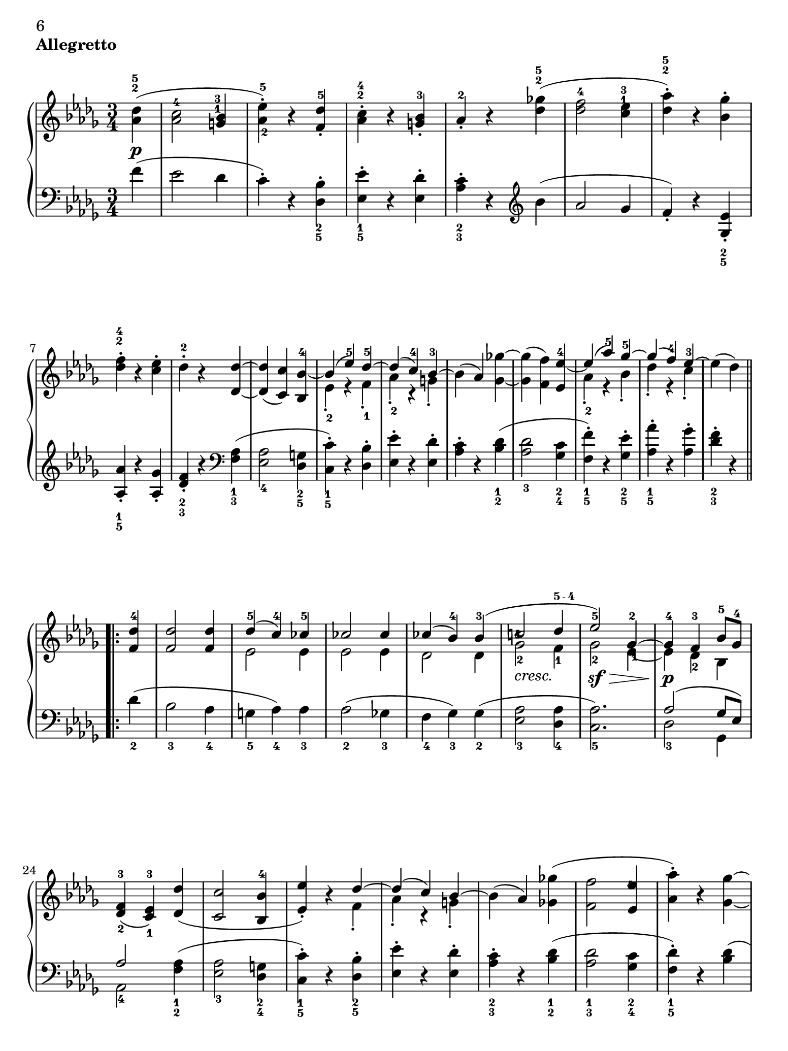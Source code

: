 \version "2.22.0"

#(set! paper-alist (cons '("iPad Pro" . (cons (* 7.757575758 in) (* 10.34848485 in))) paper-alist))

#(set-default-paper-size "iPad Pro" )

\header {
 piece = \markup { \bold "Allegretto" }

 mutopiatitle = "Sonata No. 14 “Moonlight” (2nd Movement: Allegretto)"
 mutopiacomposer = "BeethovenLv"
 mutopiainstrument = "Piano"
 date = "1802"
 source = "Berners, 1908 (edited by A. Winterberger)"
 
 tagline = ""
 copyright = ""
}

allUp = { \stemUp \slurUp \tieUp }
allDown = { \stemDown \slurDown \tieDown }
allNeutral = { \stemNeutral \slurNeutral \tieNeutral }

moveMarkup = #(define-music-function (shift) (pair?)
#{
	\once \override TextScript.extra-offset = $shift
#})

moveFingering = #(define-music-function (shift) (pair?)
#{
	\once \override Fingering.extra-offset = $shift
#})

moveDynamics = #(define-music-function (shift) (pair?)
#{
	\once \override DynamicText.extra-offset = $shift
#})

fingerfont =
{
	\once \override TextScript.font-size = #-5
	\once \override TextScript.font-encoding = #'fetaText
}

top =  \relative c' {
\override TextScript.padding = #2

 \key des \major
 \time 3/4
 \clef treble
 \partial 4
 
 \stemNeutral
 \moveMarkup #'(0 . -0.5) <des' as>4^\markup { \override #'(baseline-skip . 1.4) \finger \column { "5" "2" } }-\p-( |
 \moveFingering #'(0 . -1) <c as>2^4 \moveMarkup #'(-0.25 . -4) <bes g>4^\markup { \override #'(baseline-skip . 1.4) \finger \column { "3" "1" } } |		%1
 <es-\tweak extra-offset #'(0 . 0.5)-5 as,-\tweak extra-offset #'(0.25 . 1)-2>-.-) r <des f,>^5-. |
 \moveMarkup #'(0 . -1.5)<c as>^\markup { \override #'(baseline-skip . 1.4) \finger \column { "4" "2" } }-. r <bes g>-3-. |
 as-2-. r <ges'! des>^\markup { \override #'(baseline-skip . 1.4) \finger \column { "5" "2" } }-( |
 <f des>2-4 \moveMarkup #'(0 . -4.2) <es c>4^\markup { \override #'(baseline-skip . 1.4) \finger \column { "3" "1" } } |		%5
 <as des,>^\markup { \override #'(baseline-skip . 1.4) \finger \column { "5" "2" } }-.-) r <ges bes,>-. |
 \moveMarkup #'(0 . -1) <f des>^\markup { \override #'(baseline-skip . 1.4) \finger \column { "4" "2" } }-. r <es c>-. |
 des-2-. r <des des,> ~ |
 <des des,>-( <c c,>-) <bes bes,>-4 ~ |	%9
 << {
  \context Voice = "main" {
   \allUp
   bes-( es-5-) des-5 ~ |
   des-( c-4-) bes-3 ~ |
   \allNeutral
  }
 } \\ {
  es,-2-. r f-1-. |
  as-2-. r g-.
 } >>
 bes-( as-) <ges'! ges,> ~ |
 <ges ges,>-( <f f,>-) <es es,>-4 ~ |	%13
 << {
  \context Voice = "main" {
   \allUp
   es-( as-5-) ges-5 ~ |
   ges-( f-4-) es-3 ~ |
   \allNeutral
  }
 } \\ {
  as,-2-. r bes-. |
  des-. r c-. |
 } >>
 es-( des-)
 
 \repeat volta 2 {
  <des f,>-4 |
  <des f,>2 <des f,>4 |		%17
  << {
   des-5-( c-4-) ces-5 |
   ces2 ces4 |
   ces-( bes-4-) bes-3-( |
   \moveFingering #'(-0.3 . -2.5) c!2-4 \fingerfont \moveFingering #'(-0.1 . 0) des4-"5 - 4" |			%21 (1)
   es2-5-) ges,4-2 ~ |
   ges-4 f-3 bes8-5 ges-4 |
  } \\ {
   es2 es4 |
   es2 es4 |
   des2 des4 |
   \once \override TextScript.extra-offset = #'(0 . -0.6) ges2-2_\markup {\italic "cresc."} f4-1 |	%21 (2)
   ges2-2-\sf-\> \moveFingering #'(0.4 . 1) es4-1 ~ |
   es-\p-\! des-2 bes |
  } >>
  <f'-3 des-\tweak extra-offset #'(0 . -0.6)-2>4-( <es-3 c-\tweak extra-offset #'(0 . -0.6)-1> ) <des' des,>-( |
  <c c,>2 <bes bes,>4-4 |		%25
  << {
  \context Voice = "main" {
    \allUp
    <es es,>-.-) r des ~ |
    des-( c-) bes ~ |
    \allNeutral
   }
  } \\ {
   s2 f4-. |
   as-. r g-. |
  } >>
  bes-( as-) <ges'! ges,!>-( |
  <f f,>2 \moveFingering #'(-0.3 . -1.5) <es es,>4-4 |		%29
  <as as,>-.-) r <ges ges,> ~ |
  <ges ges,>-( <f f,>-) <es es,>-4-. |
  \override TextScript.padding = #3
  <as as,>-. r_\markup {\italic "cresc."} <ges ges,> ~ |
  \revert TextScript.padding
  <ges ges,>-( <f f,>-) <bes bes,>-\sf ~ |	%33
  <bes bes,>-( \moveFingering #'(0 . 0.5) <as as,>-4-) r |
  << { c,,2-3-( es8-5 des-3-) } \\ { ges,!2.-\p } >> |
  <des' f,>4-4 r
 }
 
 \repeat volta 2 {
  \moveDynamics #'(0 . -0.2) <f f,>^\markup {\bold "Trio"}-\sf ~ |
  <f f,>2 \moveDynamics #'(0 . -0.2) <ges ges,>4-4-\sf ~ |		%37
  <ges ges,>2 \moveDynamics #'(0 . -0.2) <es' es,>4-5-\sf ~ |
  <es es,>-( <c c,>-4-) <as as,>-. |
  <des des,>-4-( <f f,>-) \moveDynamics #'(0 . -0.2) <f, f,>-\sf ~ |
  <f f,>2 \moveDynamics #'(0 . -0.2) <ges ges,>4-\sf ~ |		%41
  <ges ges,>2 <ges' ges,>4-5-\sf ~ |
  \moveFingering #'(0 . 0.6) <ges ges,>-4-( <bes bes,>-) <c, c,>-. |
  <es es,>-( <des des,>-4-)
 }
 
 \repeat volta 2 {
  <f f,>-5-\pp ~ |
  <f f,>2 <bes, bes,>4-3 ~ |		%45
  <bes bes,>2 <es es,>4-5 ~ |
  <es es,>2 <as, as,>4-3 ~ |
  <as as,>2 <des des,>4-5 ~ |
  <des des,>2-\fp <ges, ges,>4-3 ~ |	%49
  <ges ges,>2 <f f,>4-5 ~ |
  <f f,> \slurDown <as as,>-4-( <ces ces,>-5-) ~ |
  <ces ces,>-( <bes bes,>-4-) \slurNeutral <des des,>-5 ~ |
  <des des,>2 \clef bass <ges, ges,>4-3 ~ |	%53
  <ges ges,>2 <f f,>4-5 ~ |
  <f f,>2 <e e,>4-4 ~ |
  <e e,>2-5 <f f,>4-5 ~ |
  <f f,>2_\markup {\italic "cresc."} <ges ges,>4-4 ~ |	%57
  <ges ges,>2 <f f,>4-5 ~ |
  <f f,>-\p-( \moveFingering #'(0 . 0.3) <ges ges,>-4-) <c, c,>-5-. |
  <des des,>-5-. r s
 }
}

bottom =  \relative c {
 \override TextScript.padding = #2
 \key des \major
 \time 3/4
 \clef bass
 \partial 4
 
 \stemNeutral
 f'4-( |
 es2 des4 |			%1
 c-.-) r \moveMarkup #'(0 . 1) <bes des,>_\markup { \override #'(baseline-skip . 1.4) \finger \column { "2" "5" } }-. |
 \moveMarkup #'(0 . 1) <es es,>_\markup { \override #'(baseline-skip . 1.4) \finger \column { "1" "5" } }-. r <des es,>-. |
 \moveMarkup #'(0 . 1) <c as>_\markup { \override #'(baseline-skip . 1.4) \finger \column { "2" "3" } }-. r
            \clef treble
            bes'-( |
 as2 ges4 |			%5
 f-.-) r \moveMarkup #'(0 . 1) <es ges,>_\markup { \override #'(baseline-skip . 1.4) \finger \column { "2" "5" } }-. | \break
 \moveMarkup #'(0 . 0.5)  <as as,>_\markup { \override #'(baseline-skip . 1.4) \finger \column { "1" "5" } }-. r <ges as,>-. |
 \moveMarkup #'(0 . 1) <f des>_\markup { \override #'(baseline-skip . 1.4) \finger \column { "2" "3" } }-. r
             \clef bass
             \moveMarkup #'(0 . 1) <as, f>_\markup { \override #'(baseline-skip . 1.4) \finger \column { "1" "3" } }-( |
 <as es>2_4 \moveMarkup #'(0 . 0.7) <g des>4_\markup { \override #'(baseline-skip . 1.4) \finger \column { "2" "5" } } |		%9
 \moveMarkup #'(0 . 0.7) <c c,>_\markup { \override #'(baseline-skip . 1.4) \finger \column { "1" "5" } }-.-) r <bes des,>-. |
 <es es,>-. r <des es,>-. | \noPageBreak
 \moveMarkup #'(0 . 1) <c as>-. r \moveMarkup #'(0 . 1) <des bes>_\markup { \override #'(baseline-skip . 1.4) \finger \column { "1" "2" } }-( |
 <des as>2_3 \moveMarkup #'(0 . 1) <c ges>4_\markup { \override #'(baseline-skip . 1.4) \finger \column { "2" "4" } } |		%13
 \moveMarkup #'(0 . 1) <f f,>_\markup { \override #'(baseline-skip . 1.4) \finger \column { "1" "5" } }-.-) r \moveMarkup #'(0 . 1) <es ges,>_\markup { \override #'(baseline-skip . 1.4) \finger \column { "2" "5" } }-. |
 \moveMarkup #'(0 . 1) <as as,>_\markup { \override #'(baseline-skip . 1.4) \finger \column { "1" "5" } }-. r <ges as,>-. |
 \moveMarkup #'(0 . 1) <f des>_\markup { \override #'(baseline-skip . 1.4) \finger \column { "2" "3" } }-. r \break
 
 \repeat volta 2 {
  des_2-( |
  bes2_3 as4_4 |			%17
  g_5 as_4-) as_3 |
  as2_2-( ges!4_3 |
  f_4 ges_3-) ges_2-( |
  <as es>2_3 <as des,>4_4 |		%21
  <as c,>2._5-) |
  << {
   as2-( ges8 es-) | \break
   as2
  } \\ {
   des,2_3 ges,4 |
   as2_4
  } >>
      \moveMarkup #'(0 . 1) <as' f>4_\markup { \override #'(baseline-skip . 1.4) \finger \column { "1" "2" } }-( |
  \moveMarkup #'(0 . 1) <as es>2_3 \moveMarkup #'(0 . 1) <g des>4_\markup { \override #'(baseline-skip . 1.4) \finger \column { "2" "4" } } |		%25
  \moveMarkup #'(0 . 1) <c c,>_\markup { \override #'(baseline-skip . 1.4) \finger \column { "1" "5" } }-.-) r \moveMarkup #'(0 . 1) <bes des,>_\markup { \override #'(baseline-skip . 1.4) \finger \column { "2" "5" } }-. |
  <es es,>-. r <des es,>-. |
  \moveMarkup #'(0 . 1) <c as>_\markup { \override #'(baseline-skip . 1.4) \finger \column { "2" "3" } }-. r \moveMarkup #'(0 . 1) <des bes>_\markup { \override #'(baseline-skip . 1.4) \finger \column { "1" "2" } }-( |
  \moveMarkup #'(0 . 1) <des as>2_\markup { \override #'(baseline-skip . 1.4) \finger \column { "1" "3" } } \moveMarkup #'(0 . 1) <c ges>4_\markup { \override #'(baseline-skip . 1.4) \finger \column { "2" "4" } } |		%29
  \moveMarkup #'(0 . 1) <des f,>_\markup { \override #'(baseline-skip . 1.4) \finger \column { "1" "5" } }-.-) r <des bes>-( | \pageBreak
  <des as>2 <c ges>4 |
  <des f,>-.-) r \moveMarkup #'(0 . 1) <des bes>_\markup { \override #'(baseline-skip . 1.4) \finger \column { "1" "3" } } |
  <des as>2_4 <e des g,>4_5-( |	%33
  <f des as>_4-) r r |
  \slurDown
  <as,, as,>2.-( |
  \moveFingering #'(0 . -0.6) <as des,>4_3-) r
  \slurNeutral \break \noPageBreak
 }
 
 \repeat volta 2 {
  r |
  << {
   as2.-1 ~ |		%37 (1)
   as ~ |
   as ~ |
   as |
   as ~ |		%41 (1)
   as ~ |
   as2 as4 ~ |
   as2
  } \\ {
   \moveDynamics #'(0 . -1.3) des,2._5-\fp |		%37 (2)
   es_4 |
   ges_2 |
   f_3 |
   \moveDynamics #'(0 . -1.3) des_5-\fp |		%41 (2)
   \moveFingering #'(0 . -0.2) \fingerfont es_"3 - 2" |
   as,2 as'4
   des,2-3
  } >>
 } \break \noPageBreak
 
 \repeat volta 2 {
  r4 |
  \moveDynamics #'(0 . -3.3) \moveMarkup #'(0 . 1) <as'' d,>2._\markup { \override #'(baseline-skip . 1.4) \finger \column { "2" "5" } }-\pp |	%45
  \moveMarkup #'(0 . 1) <g des>_\markup { \override #'(baseline-skip . 1.4) \finger \column { "1" "4" } } |
  \moveMarkup #'(0 . 1) <ges! c,>_\markup { \override #'(baseline-skip . 1.4) \finger \column { "2" "5" } } |
  \moveMarkup #'(0 . 1) <f ces>_\markup { \override #'(baseline-skip . 1.4) \finger \column { "1" "2" } } |
  << {
   \fingerfont des^"2 - 1" ~ |		%49 (1)
   des ~ |
   des ~ |
   des | \break
   des ~ |		%53 (1)
   des ~ | 
   des ~ |
   des |
   des ~ |		%57 (1)
   des |
   s2. |
   s2.
  } \\ {
   \fingerfont bes2._"5 - 2" |		%49 (2)
   \fingerfont as_"3 - 2" |
   des,4_5-( f_4 as_2-) |
   \fingerfont ges2._"3 - 4" |
   \moveDynamics #'(0 . -1.3) bes_2-\fp |	%53 (2)
   as_3 |
   g_4 |
   as_3 |
   bes_2 |		%57 (2)
   as_3 ~ |
   \allNeutral
   \override TextScript.padding = #3
   \moveMarkup #'(4 . 0) <as as,>2^2 as4^1-.-\markup {\italic "Allegretto D. C."} |
   \revert TextScript.padding
   des,^3-. r s
  } >>
 }
}
\book
{
\paper
{
%	annotate-spacing = ##t
	ragged-bottom = ##f
	ragged-last-bottom = ##f
	top-margin = 5\mm
	bottom-margin = 5\mm
	
first-page-number = 6
print-first-page-number = ##t
	
	next-space = 0\mm
	head-separation = 0\mm
}
\score {
 
	
	\new PianoStaff \with { \override VerticalAlignment.forced-distance = #14 } <<
  \context Staff = "up" <<
  \set Staff.midiInstrument = #"acoustic grand"
   \context Voice = "main" { \override Fingering.avoid-slur = #'none \top }
  >>
  \context Staff = "down" <<
   \set Staff.midiInstrument = #"acoustic grand"
   \override Fingering.avoid-slur = #'none \bottom
  >>
 >>

 \layout {indent=0\mm
	
	 
	 ragged-bottom = ##f
	ragged-last-bottom = ##f
	top-margin = 5\mm
	bottom-margin = 5\mm
	
	 next-space = 0\mm
	head-separation = 0\mm
	 }
 
 \midi {
  %\tempo 4 = 228
  \context{
   \Voice
   \remove Dynamic_performer
  }
 }
}
}